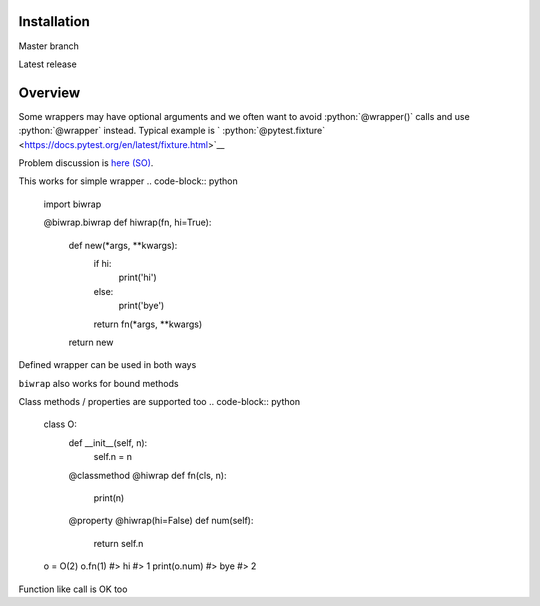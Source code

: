 Installation
------------

Master branch

.. code-block:: bash
    pip install git+https://github.com/ferrine/biwrap

Latest release

.. code-block:: bash
    pip install biwrap


Overview
--------
Some wrappers may have optional arguments and we often want to avoid :python:`@wrapper()` calls and use :python:`@wrapper` instead. Typical example is ` :python:`@pytest.fixture` <https://docs.pytest.org/en/latest/fixture.html>`__

Problem discussion is `here (SO) <https://stackoverflow.com/questions/3888158/making-decorators-with-optional-arguments>`__.

This works for simple wrapper
.. code-block:: python
    import biwrap

    @biwrap.biwrap
    def hiwrap(fn, hi=True):
        def new(*args, **kwargs):
            if hi:
                print('hi')
            else:
                print('bye')
            return fn(*args, **kwargs)
        return new


Defined wrapper can be used in both ways

.. code-block:: python
    @hiwrap
    def fn(n):
        print(n)
    fn(1)
    #> hi
    #> 1

    @hiwrap(hi=False)
    def fn(n):
        print(n)
    fn(1)
    #> bye
    #> 1


``biwrap`` also works for bound methods

.. code-block:: python
    class O:
        @hiwrap(hi=False)
        def fn(self, n):
            print(n)

    O().fn(1)
    #> bye
    #> 1

Class methods / properties are supported too
.. code-block:: python
    class O:
        def __init__(self, n):
            self.n = n

        @classmethod
        @hiwrap
        def fn(cls, n):
            print(n)

        @property
        @hiwrap(hi=False)
        def num(self):
            return self.n


    o = O(2)
    o.fn(1)
    #> hi
    #> 1
    print(o.num)
    #> bye
    #> 2


Function like call is OK too

.. code-block:: python
    def fn(n):
        print(n)

    fn = hiwrap(fn, hi=False)
    fn(1)
    #> bye
    #> 1

